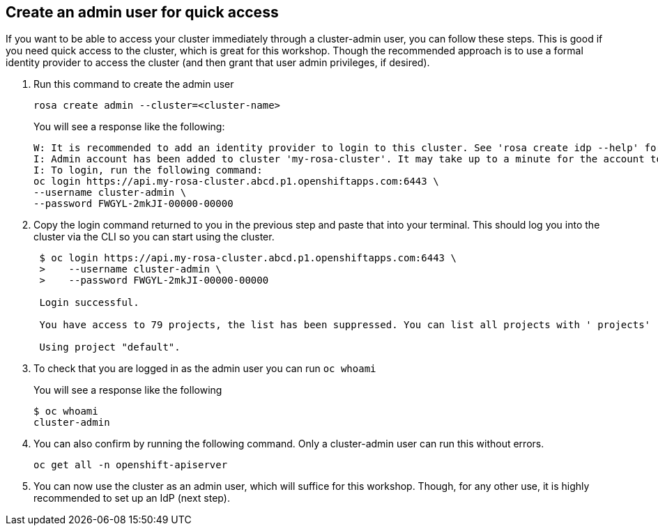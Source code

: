 :markup-in-source: verbatim,attributes,quotes

== Create an admin user for quick access

If you want to be able to access your cluster immediately through a cluster-admin user, you can follow these steps.
This is good if you need quick access to the cluster, which is great for this workshop.
Though the recommended approach is to use a formal identity provider to access the cluster (and then grant that user admin privileges, if desired).

. Run this command to create the admin user

  rosa create admin --cluster=<cluster-name>
+
You will see a response like the following:

  W: It is recommended to add an identity provider to login to this cluster. See 'rosa create idp --help' for more information.
  I: Admin account has been added to cluster 'my-rosa-cluster'. It may take up to a minute for the account to become active.
  I: To login, run the following command:
  oc login https://api.my-rosa-cluster.abcd.p1.openshiftapps.com:6443 \
  --username cluster-admin \
  --password FWGYL-2mkJI-00000-00000

. Copy the login command returned to you in the previous step and paste that into your terminal.
This should log you into the cluster via the CLI so you can start using the cluster.
+
....
 $ oc login https://api.my-rosa-cluster.abcd.p1.openshiftapps.com:6443 \
 >    --username cluster-admin \
 >    --password FWGYL-2mkJI-00000-00000

 Login successful.

 You have access to 79 projects, the list has been suppressed. You can list all projects with ' projects'

 Using project "default".
....

. To check that you are logged in as the admin user you can run `oc whoami`
+
You will see a response like the following

  $ oc whoami
  cluster-admin

. You can also confirm by running the following command.
Only a cluster-admin user can run this without errors.

  oc get all -n openshift-apiserver

. You can now use the cluster as an admin user, which will suffice for this workshop.
Though, for any other use, it is highly recommended to set up an IdP (next step).
